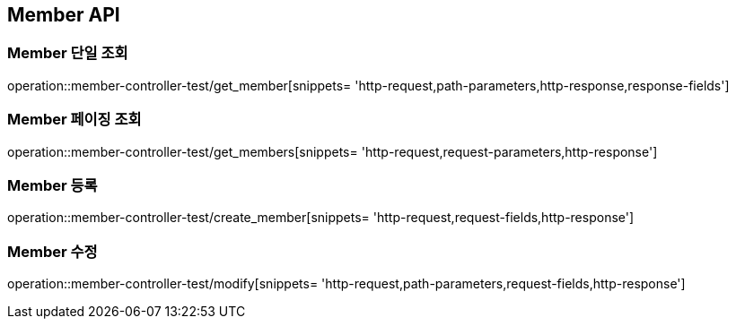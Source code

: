[[Member-API]]
== Member API

[[Member-단일-조회]]
=== Member 단일 조회

operation::member-controller-test/get_member[snippets= 'http-request,path-parameters,http-response,response-fields']

[[Member-페이징-조회]]
=== Member 페이징 조회

operation::member-controller-test/get_members[snippets= 'http-request,request-parameters,http-response']

[[Member-등록]]
=== Member 등록

operation::member-controller-test/create_member[snippets= 'http-request,request-fields,http-response']

[[Member-수정]]
=== Member 수정

operation::member-controller-test/modify[snippets= 'http-request,path-parameters,request-fields,http-response']